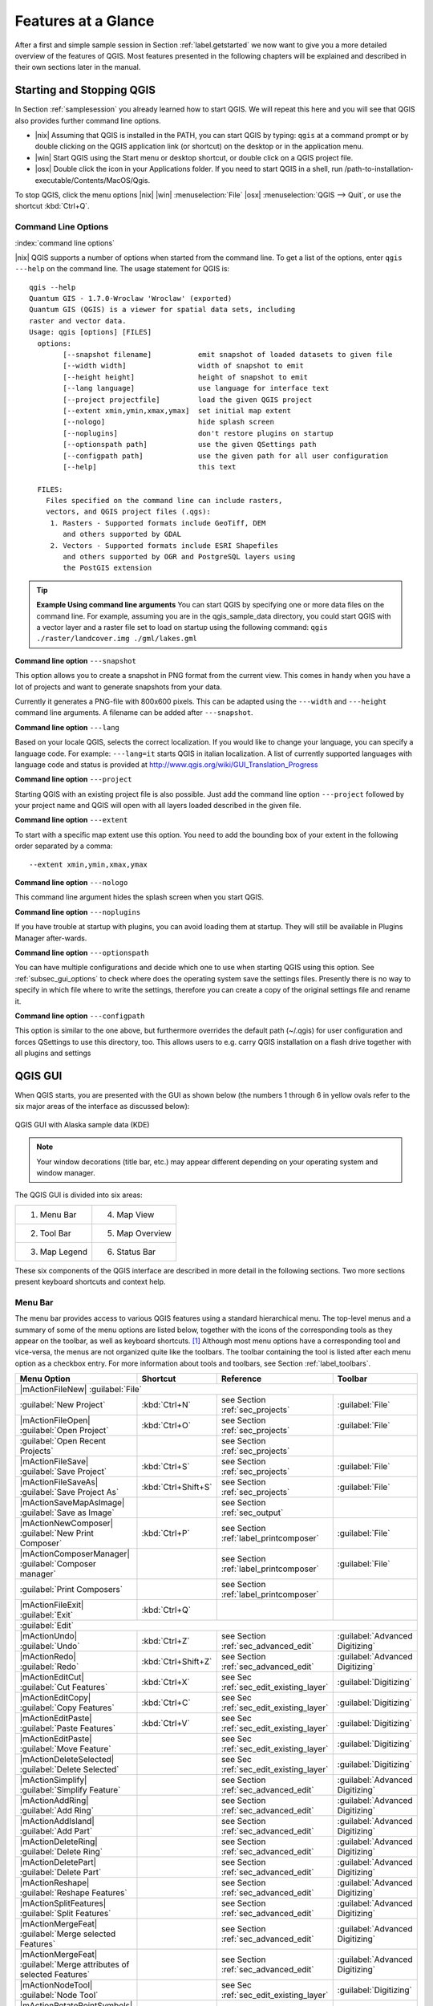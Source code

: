 .. `feature_glance`:

********************
Features at a Glance
********************


.. when the revision of a section has been finalized,
.. comment out the following line:
.. \updatedisclaimer

After a first and simple sample session in Section :ref:`label.getstarted` we now
want to give you a more detailed overview of the features of QGIS.  Most 
features presented in the following chapters will be explained and described in
their own sections later in the manual.

.. _`label_startingqgis`:

Starting and Stopping QGIS
===========================

In Section :ref:`samplesession` you already learned how to start QGIS. We will
repeat this here and you will see that QGIS also provides further command line 
options.

* |nix| Assuming that QGIS is installed in the PATH, you can start QGIS
  by typing: ``qgis``  at a command prompt or by double clicking on the QGIS
  application link (or shortcut) on the desktop or in the application menu.
* |win| Start QGIS using the Start menu or desktop shortcut,
  or double click on a QGIS project file.
* |osx| Double click the icon in your Applications folder. If you need to 
  start QGIS in a shell, run 
  /path-to-installation-executable/Contents/MacOS/Qgis.


To stop QGIS, click the menu options |nix| |win| :menuselection:`File` |osx| 
:menuselection:`QGIS --> Quit`, or use the shortcut :kbd:`Ctrl+Q`.

.. _`label_commandline`:

Command Line Options
--------------------

:index:`command line options`

|nix| QGIS supports a number of options when started from the command line. To
get a list of the options, enter ``qgis ---help`` on the command line.
The usage statement for QGIS is:

::

	qgis --help
	Quantum GIS - 1.7.0-Wroclaw 'Wroclaw' (exported)
	Quantum GIS (QGIS) is a viewer for spatial data sets, including
	raster and vector data.
	Usage: qgis [options] [FILES]
	  options:
	        [--snapshot filename]           emit snapshot of loaded datasets to given file
	        [--width width]                 width of snapshot to emit
	        [--height height]               height of snapshot to emit
	        [--lang language]               use language for interface text
	        [--project projectfile]         load the given QGIS project
	        [--extent xmin,ymin,xmax,ymax]  set initial map extent
	        [--nologo]                      hide splash screen
	        [--noplugins]                   don't restore plugins on startup
	        [--optionspath path]            use the given QSettings path
	        [--configpath path]             use the given path for all user configuration
	        [--help]                        this text

	  FILES:
	    Files specified on the command line can include rasters,
	    vectors, and QGIS project files (.qgs):
	     1. Rasters - Supported formats include GeoTiff, DEM
	        and others supported by GDAL
	     2. Vectors - Supported formats include ESRI Shapefiles
	        and others supported by OGR and PostgreSQL layers using
	        the PostGIS extension

.. tip::
	**Example Using command line arguments**
	You can start QGIS by specifying one or more data files
	on the command line. For example, assuming you are in the
	qgis_sample_data directory, you could start QGIS with a vector layer
	and a raster file set to load on startup using the following command:
	``qgis ./raster/landcover.img ./gml/lakes.gml``

**Command line option** ``---snapshot``


This option allows you to create a snapshot in PNG format from the current view.
This comes in handy when you have a lot of projects and want to
generate snapshots from your data.

Currently it generates a PNG-file with 800x600 pixels. This can be adapted
using the ``---width`` and ``---height`` command line
arguments. A filename can be added after ``---snapshot``.

**Command line option** ``---lang``


Based on your locale QGIS, selects the correct localization. If you would like
to change your language, you can specify a language code. For example:
``---lang=it``
starts QGIS in italian localization. A list of currently supported
languages with language code and status is provided at
http://www.qgis.org/wiki/GUI_Translation_Progress

**Command line option** ``---project``


Starting QGIS with an existing project file is also possible. Just
add the command line option ``---project`` followed by your project
name and QGIS will open with all layers loaded described in the given file.

**Command line option** ``---extent``


To start with a specific map extent use this option. You need to add the 
bounding box of your extent in the following order separated by a comma::
	
	--extent xmin,ymin,xmax,ymax

**Command line option** ``---nologo``


This command line argument hides the splash screen when you start QGIS.

**Command line option** ``---noplugins``


If you have trouble at startup with plugins, you can avoid loading them at startup. 
They will still be available in Plugins Manager after-wards.

**Command line option** ``---optionspath``

You can have multiple configurations and decide which one to use when starting 
QGIS using this option. See :ref:`subsec_gui_options` to check where does the 
operating system save the settings files. Presently there is no way to specify 
in which file where to write the settings, therefore you can create a copy of 
the original settings file and rename it.

**Command line option** ``---configpath``


This option is similar to the one above, but furthermore overrides the default 
path (~/.qgis) for user configuration and forces QSettings to use this directory, 
too. This allows users to e.g. carry QGIS installation on a flash drive together 
with all plugins and settings
 
.. `label_qgismainwindow`:

QGIS GUI
========

.. :index:`main window`

When QGIS starts, you are presented with the GUI as shown below
(the numbers 1 through 6 in yellow ovals refer to the six major areas of the
interface as discussed below):

.. `fig_startup`:

.. figure:: img/en/startup.png
   :align: center
   :width: 30em

   QGIS GUI with Alaska sample data (KDE)

.. note:: 
   Your window decorations (title bar, etc.) may appear
   different depending on your operating system and window manager.

The QGIS GUI is divided into six areas:

+--------------+-----------------+
|1. Menu Bar   | 4. Map View     |
+--------------+-----------------+
|2. Tool Bar   | 5. Map Overview |
+--------------+-----------------+
|3. Map Legend | 6. Status Bar   |
+--------------+-----------------+

These six components of the QGIS interface are described in more detail in
the following sections. Two more sections present keyboard shortcuts and
context help.

.. _label_menubar:

Menu Bar
---------

.. index::`menus`

The menu bar provides access to various QGIS features using a standard
hierarchical menu. The top-level menus and a summary of some of the
menu options are listed below, together with the icons of the corresponding
tools as they appear on the toolbar, as well as keyboard
shortcuts. [1]_
Although most menu options have a corresponding tool and vice-versa,
the menus are not organized quite like the toolbars.
The toolbar containing the tool is listed after each menu option as a checkbox
entry. For more information about tools and toolbars, see Section
:ref:`label_toolbars`.


+-----------------------------------------------------------------------+---------------------+----------------------------------------+---------------------------------+
| Menu Option                                                           | Shortcut            | Reference                              | Toolbar                         |
+=======================================================================+=====================+========================================+=================================+
| |mActionFileNew| :guilabel:`File`                                                                                                                                      | 
+-----------------------------------------------------------------------+---------------------+----------------------------------------+---------------------------------+
| :guilabel:`New Project`                                               | :kbd:`Ctrl+N`       | see Section :ref:`sec_projects`        | :guilabel:`File`                |
+-----------------------------------------------------------------------+---------------------+----------------------------------------+---------------------------------+
| |mActionFileOpen| :guilabel:`Open Project`                            | :kbd:`Ctrl+O`       | see Section :ref:`sec_projects`        | :guilabel:`File`                |
+-----------------------------------------------------------------------+---------------------+----------------------------------------+---------------------------------+
| :guilabel:`Open Recent Projects`                                      |                     | see Section :ref:`sec_projects`        |                                 |
+-----------------------------------------------------------------------+---------------------+----------------------------------------+---------------------------------+
| |mActionFileSave| :guilabel:`Save Project`                            | :kbd:`Ctrl+S`       | see Section :ref:`sec_projects`        | :guilabel:`File`                |
+-----------------------------------------------------------------------+---------------------+----------------------------------------+---------------------------------+
| |mActionFileSaveAs| :guilabel:`Save Project As`                       | :kbd:`Ctrl+Shift+S` | see Section :ref:`sec_projects`        | :guilabel:`File`                |
+-----------------------------------------------------------------------+---------------------+----------------------------------------+---------------------------------+
| |mActionSaveMapAsImage| :guilabel:`Save as Image`                     |                     | see Section :ref:`sec_output`          |                                 |
+-----------------------------------------------------------------------+---------------------+----------------------------------------+---------------------------------+
| |mActionNewComposer| :guilabel:`New Print Composer`                   | :kbd:`Ctrl+P`       | see Section :ref:`label_printcomposer` | :guilabel:`File`                |
+-----------------------------------------------------------------------+---------------------+----------------------------------------+---------------------------------+
| |mActionComposerManager| :guilabel:`Composer manager`                 |                     | see Section :ref:`label_printcomposer` | :guilabel:`File`                |
+-----------------------------------------------------------------------+---------------------+----------------------------------------+---------------------------------+
| :guilabel:`Print Composers`                                           |                     | see Section :ref:`label_printcomposer` |                                 |
+-----------------------------------------------------------------------+---------------------+----------------------------------------+---------------------------------+
| |mActionFileExit| :guilabel:`Exit`                                    | :kbd:`Ctrl+Q`       |                                        |                                 |
+-----------------------------------------------------------------------+---------------------+----------------------------------------+---------------------------------+
| :guilabel:`Edit`                                                                                                                                                       |
+-----------------------------------------------------------------------+---------------------+----------------------------------------+---------------------------------+
| |mActionUndo| :guilabel:`Undo`                                        | :kbd:`Ctrl+Z`       | see Section :ref:`sec_advanced_edit`   | :guilabel:`Advanced Digitizing` |
+-----------------------------------------------------------------------+---------------------+----------------------------------------+---------------------------------+
| |mActionRedo| :guilabel:`Redo`                                        | :kbd:`Ctrl+Shift+Z` | see Section :ref:`sec_advanced_edit`   | :guilabel:`Advanced Digitizing` |
+-----------------------------------------------------------------------+---------------------+----------------------------------------+---------------------------------+
| |mActionEditCut| :guilabel:`Cut Features`                             | :kbd:`Ctrl+X`       | see Sec :ref:`sec_edit_existing_layer` | :guilabel:`Digitizing`          |
+-----------------------------------------------------------------------+---------------------+----------------------------------------+---------------------------------+
| |mActionEditCopy| :guilabel:`Copy Features`                           | :kbd:`Ctrl+C`       | see Sec :ref:`sec_edit_existing_layer` | :guilabel:`Digitizing`          |
+-----------------------------------------------------------------------+---------------------+----------------------------------------+---------------------------------+
| |mActionEditPaste| :guilabel:`Paste Features`                         | :kbd:`Ctrl+V`       | see Sec :ref:`sec_edit_existing_layer` | :guilabel:`Digitizing`          |
+-----------------------------------------------------------------------+---------------------+----------------------------------------+---------------------------------+
| |mActionEditPaste| :guilabel:`Move Feature`                           |                     | see Sec :ref:`sec_edit_existing_layer` | :guilabel:`Digitizing`          |
+-----------------------------------------------------------------------+---------------------+----------------------------------------+---------------------------------+
| |mActionDeleteSelected| :guilabel:`Delete Selected`                   |                     | see Sec :ref:`sec_edit_existing_layer` | :guilabel:`Digitizing`          |
+-----------------------------------------------------------------------+---------------------+----------------------------------------+---------------------------------+
| |mActionSimplify| :guilabel:`Simplify Feature`                        |                     | see Section :ref:`sec_advanced_edit`   | :guilabel:`Advanced Digitizing` |
+-----------------------------------------------------------------------+---------------------+----------------------------------------+---------------------------------+
| |mActionAddRing| :guilabel:`Add Ring`                                 |                     | see Section :ref:`sec_advanced_edit`   | :guilabel:`Advanced Digitizing` |
+-----------------------------------------------------------------------+---------------------+----------------------------------------+---------------------------------+
| |mActionAddIsland| :guilabel:`Add Part`                               |                     | see Section :ref:`sec_advanced_edit`   | :guilabel:`Advanced Digitizing` |
+-----------------------------------------------------------------------+---------------------+----------------------------------------+---------------------------------+
| |mActionDeleteRing| :guilabel:`Delete Ring`                           |                     | see Section :ref:`sec_advanced_edit`   | :guilabel:`Advanced Digitizing` |
+-----------------------------------------------------------------------+---------------------+----------------------------------------+---------------------------------+
| |mActionDeletePart| :guilabel:`Delete Part`                           |                     | see Section :ref:`sec_advanced_edit`   | :guilabel:`Advanced Digitizing` |
+-----------------------------------------------------------------------+---------------------+----------------------------------------+---------------------------------+
| |mActionReshape| :guilabel:`Reshape Features`                         |                     | see Section :ref:`sec_advanced_edit`   | :guilabel:`Advanced Digitizing` |
+-----------------------------------------------------------------------+---------------------+----------------------------------------+---------------------------------+
| |mActionSplitFeatures| :guilabel:`Split Features`                     |                     | see Section :ref:`sec_advanced_edit`   | :guilabel:`Advanced Digitizing` |
+-----------------------------------------------------------------------+---------------------+----------------------------------------+---------------------------------+
| |mActionMergeFeat| :guilabel:`Merge selected Features`                |                     | see Section :ref:`sec_advanced_edit`   | :guilabel:`Advanced Digitizing` |
+-----------------------------------------------------------------------+---------------------+----------------------------------------+---------------------------------+
| |mActionMergeFeat| :guilabel:`Merge attributes of selected Features`  |                     | see Section :ref:`sec_advanced_edit`   | :guilabel:`Advanced Digitizing` |
+-----------------------------------------------------------------------+---------------------+----------------------------------------+---------------------------------+
| |mActionNodeTool| :guilabel:`Node Tool`                               |                     | see Sec :ref:`sec_edit_existing_layer` | :guilabel:`Digitizing`          |
+-----------------------------------------------------------------------+---------------------+----------------------------------------+---------------------------------+
| |mActionRotatePointSymbols| :guilabel:`Rotate Point Symbols`          |                     | see Section :ref:`sec_advanced_edit`   | :guilabel:`Advanced Digitizing` |
+-----------------------------------------------------------------------+---------------------+----------------------------------------+---------------------------------+

After activating |mActionToggleEditing| :menuselection:`Toggle editing` mode 
for a layer, you will find a capture feature icon in the :menuselection:`Edit`
menu depending on the layer type (point, line or polygon).

+-----------------------------------------------------------------------+---------------------+----------------------------------------+---------------------------------+
| Menu Option                                                           | Shortcut            | Reference                              | Toolbar                         |
+=======================================================================+=====================+========================================+=================================+
| |mActionCapturePoint| :guilabel:`Capture Point`                       |                     | see Sec :ref:`sec_edit_existing_layer` | :guilabel:`Digitizing`          |
+-----------------------------------------------------------------------+---------------------+----------------------------------------+---------------------------------+
| |mActionCaptureLine| :guilabel:`Capture Line`                         |                     | see Sec :ref:`sec_edit_existing_layer` | :guilabel:`Digitizing`          |
+-----------------------------------------------------------------------+---------------------+----------------------------------------+---------------------------------+
| |mActionCapturePolygon| :guilabel:`Capture Polygon`                   |                     | see Sec :ref:`sec_edit_existing_layer` | :guilabel:`Digitizing`          |
+-----------------------------------------------------------------------+---------------------+----------------------------------------+---------------------------------+


+-----------------------------------------------------------------------+---------------------+----------------------------------------+---------------------------------+
| Menu Option                                                           | Shortcut            | Reference                              | Toolbar                         |
+=======================================================================+=====================+========================================+=================================+
| :guilabel:`View`                                                                                                                                                       |
+-----------------------------------------------------------------------+---------------------+----------------------------------------+---------------------------------+
| |mActionPan| :guilabel:`Pan Map`                                      |                     |                                        | :guilabel:`Map Navigation`      |
+-----------------------------------------------------------------------+---------------------+----------------------------------------+---------------------------------+
| |mActionZoomIn| :guilabel:`Zoom In`                                   | :kbd:`Ctrl++`       |                                        | :guilabel:`Map Navigation`      |
+-----------------------------------------------------------------------+---------------------+----------------------------------------+---------------------------------+
| |mActionZoomOut| :guilabel:`Zoom Out`                                 | :kbd:`Ctrl+-`       |                                        | :guilabel:`Map Navigation`      |
+-----------------------------------------------------------------------+---------------------+----------------------------------------+---------------------------------+
| :guilabel:`Select`                                                    |                     | see Section :ref:`sec_selection`       | :guilabel:`Attributes`          |
+-----------------------------------------------------------------------+---------------------+----------------------------------------+---------------------------------+
| |mActionIdentify| :guilabel:`Identify Features`                       | :kbd:`Ctrl+Shift+I` |                                        | :guilabel:`Attributes`          |
+-----------------------------------------------------------------------+---------------------+----------------------------------------+---------------------------------+
| :guilabel:`Measure`                                                   |                     | see Section :ref:`sec_measure`         | :guilabel:`Attributes`          |
+-----------------------------------------------------------------------+---------------------+----------------------------------------+---------------------------------+
| |mActionZoomFullExtent| :guilabel:`Zoom Full`                         | :kbd:`Ctrl+Shift+F` |                                        | :guilabel:`Map Navigation`      |
+-----------------------------------------------------------------------+---------------------+----------------------------------------+---------------------------------+
| |mActionZoomToLayer| :guilabel:`Zoom To Layer`                        |                     |                                        | :guilabel:`Map Navigation`      |
+-----------------------------------------------------------------------+---------------------+----------------------------------------+---------------------------------+
| |mActionZoomToSelected| :guilabel:`Zoom To Selection`                 | :kbd:`Ctrl+J`       |                                        | :guilabel:`Map Navigation`      |
+-----------------------------------------------------------------------+---------------------+----------------------------------------+---------------------------------+
| |mActionZoomLast| :guilabel:`Zoom Last`                               |                     |                                        | :guilabel:`Map Navigation`      |
+-----------------------------------------------------------------------+---------------------+----------------------------------------+---------------------------------+
| |mActionZoomNext| :guilabel:`Zoom Next`                               |                     |                                        | :guilabel:`Map Navigation`      |
+-----------------------------------------------------------------------+---------------------+----------------------------------------+---------------------------------+
| :guilabel:`Zoom Actual Size`                                          |                     |                                        |                                 |
+-----------------------------------------------------------------------+---------------------+----------------------------------------+---------------------------------+
| |mActionMapTips| :guilabel:`Map Tips`                                 |                     |                                        | :guilabel:`Attributes`          |
+-----------------------------------------------------------------------+---------------------+----------------------------------------+---------------------------------+
| |mActionNewBookmark| :guilabel:`New Bookmark`                         | :kbd:`Ctrl+B`       | see Section :ref:`sec_bookmarks`       | :guilabel:`Attributes`          |
+-----------------------------------------------------------------------+---------------------+----------------------------------------+---------------------------------+
| |mActionShowBookmarks| :guilabel:`Show Bookmarks`                     | :kbd:`Ctrl+Shift+B` | see Section :ref:`sec_bookmarks`       | :guilabel:`Attributes`          |
+-----------------------------------------------------------------------+---------------------+----------------------------------------+---------------------------------+
| |mActionDraw| :guilabel:`Refresh`                                     | :kbd:`Ctrl+R`       |                                        | :guilabel:`Map Navigation`      |
+-----------------------------------------------------------------------+---------------------+----------------------------------------+---------------------------------+
| :guilabel:`Tile scale slider`                                         |                     | see Section :ref:`sec_tilesets`        | :guilabel:`Tile scale`          |
+-----------------------------------------------------------------------+---------------------+----------------------------------------+---------------------------------+
| :guilabel:`Live GPS tracking`                                         |                     | see Section :ref:`sec_gpstracking`     | :guilabel:`GPS Information`     |
+-----------------------------------------------------------------------+---------------------+----------------------------------------+---------------------------------+


+----------------------------------------------------------------------+----------------------+----------------------------------------+---------------------------------+
| Menu Option                                                          | Shortcut             | Reference                              | Toolbar                         |
+======================================================================+======================+========================================+=================================+
|  :guilabel:`Layer`                                                                                                                                                     |
+----------------------------------------------------------------------+----------------------+----------------------------------------+---------------------------------+
| :guilabel:`New`                                                      |                      | see Section :ref:`sec_create shape`    | :guilabel:`Manage Layers`       |
+----------------------------------------------------------------------+----------------------+----------------------------------------+---------------------------------+
| |mActionAddNonDbLayer| :guilabel:`Add Vector Layer`                  | :kbd:`Ctrl+Shift+V`  | see Section :ref:`label_workingvector` | :guilabel:`Manage Layers`       |
+----------------------------------------------------------------------+----------------------+----------------------------------------+---------------------------------+
| |mActionAddRasterLayer| :guilabel:`Add Raster Layer`                 | :kbd:`Ctrl+Shift+R`  | see Section :ref:`label_raster`        | :guilabel:`Manage Layers`       |
+----------------------------------------------------------------------+----------------------+----------------------------------------+---------------------------------+
| |mActionAddLayer| :guilabel:`Add PostGIS Layer`                      | :kbd:`Ctrl+Shift+D`  | see Section :ref:`label_postgis`       | :guilabel:`Manage Layers`       |
+----------------------------------------------------------------------+----------------------+----------------------------------------+---------------------------------+
| |mActionAddSpatiaLiteLayer| :guilabel:`Add SpatiaLite Layer`         | :kbd:`Ctrl+Shift+L`  | see Section :ref:`label_spatialite`    | :guilabel:`Manage Layers`       |
+----------------------------------------------------------------------+----------------------+----------------------------------------+---------------------------------+
| |mActionAddWmsLayer| :guilabel:`Add WMS Layer`                       | :kbd:`Ctrl+Shift+W`  | see Section :ref:`sec_ogc-wms`         | :guilabel:`Manage Layers`       |
+----------------------------------------------------------------------+----------------------+----------------------------------------+---------------------------------+
| |mActionOpenTable| :guilabel:`Open Attribute Table`                  |                      |                                        | :guilabel:`Attributes`          |
+----------------------------------------------------------------------+----------------------+----------------------------------------+---------------------------------+
| |mActionFileSave| :guilabel:`Save edits`                             |                      |                                        | :guilabel:`Digitizing`          |
+----------------------------------------------------------------------+----------------------+----------------------------------------+---------------------------------+
| |mActionToggleEditing| :guilabel:`Toggle editing`                    |                      |                                        | :guilabel:`Digitizing`          |
+----------------------------------------------------------------------+----------------------+----------------------------------------+---------------------------------+
| :guilabel:`Save as...`                                                                                                                                                 |
+----------------------------------------------------------------------+----------------------+----------------------------------------+---------------------------------+
| :guilabel:`Save selection as vector file...`                         |                      | See :ref:`sec_attribute table`         |                                 |
+----------------------------------------------------------------------+----------------------+----------------------------------------+---------------------------------+
| |mActionRemoveLayer| :guilabel:`Remove Layer`                        | :kbd:`Ctrl+D`        |                                        |                                 |
+----------------------------------------------------------------------+----------------------+----------------------------------------+---------------------------------+
| :guilabel:`Set CRS of Layer(s)`                                      | :kbd:`Ctrl+Shift+C`  |                                        |                                 |
+----------------------------------------------------------------------+----------------------+----------------------------------------+---------------------------------+
| :guilabel:`Set project CRS from Layer`                               |                                                                                                 |
+----------------------------------------------------------------------+----------------------+----------------------------------------+---------------------------------+
| :guilabel:`Properties`                                               |                                                                                                 |
+----------------------------------------------------------------------+----------------------+----------------------------------------+---------------------------------+
| :guilabel:`Query...`                                                                                                                                                   |
+----------------------------------------------------------------------+----------------------+----------------------------------------+---------------------------------+
| |labeling| :guilabel:`Labeling`                                      |                      |                                        |                                 |
+----------------------------------------------------------------------+----------------------+----------------------------------------+---------------------------------+
| |mActionInOverview| :guilabel:`Add to Overview`                      | :kbd:`Ctrl+Shift+O`  |                                        | :guilabel:`Manage Layers`       |
+----------------------------------------------------------------------+----------------------+----------------------------------------+---------------------------------+
| |mActionAddAllToOverview| :guilabel:`Add All To Overview`            |                      |                                        |                                 |
+----------------------------------------------------------------------+----------------------+----------------------------------------+---------------------------------+
| |mActionRemoveAllFromOverview| :guilabel:`Remove All From Overview`  |                      |                                        |                                 |
+----------------------------------------------------------------------+----------------------+----------------------------------------+---------------------------------+
| |mActionShowAllLayers| :guilabel:`Show All Layers`                   | :kbd:`Ctrl+Shift+U`  |                                        | :guilabel:`Manage Layers`       |
+----------------------------------------------------------------------+----------------------+----------------------------------------+---------------------------------+
| |mActionHideAllLayers| :guilabel:`Hide All Layers`                   | :kbd:`Ctrl+Shift+H`  |                                        | :guilabel:`Manage Layers`       |
+----------------------------------------------------------------------+----------------------+----------------------------------------+---------------------------------+


+----------------------------------------------------------------------+----------------------+------------------------------------------+---------------------------------+
| Menu Option                                                          | Shortcut             | Reference                                | Toolbar                         |
+======================================================================+======================+==========================================+=================================+
| :guilabel:`Settings`                                                                                                                                                     |
+----------------------------------------------------------------------+----------------------+------------------------------------------+---------------------------------+
| :guilabel:`Panels`                                                   |                      |                                          |                                 |
+----------------------------------------------------------------------+----------------------+------------------------------------------+---------------------------------+
| :guilabel:`Toolbars`                                                 |                      |                                          |                                 |
+----------------------------------------------------------------------+----------------------+------------------------------------------+---------------------------------+
| :guilabel:`Toggle Full Screen Mode`                                  | :kbd:`Ctrl-F`        |                                          |                                 |
+----------------------------------------------------------------------+----------------------+------------------------------------------+---------------------------------+
| |mActionProjectProperties| :guilabel:`Project Properties`            | :kbd:`Ctrl+Shift+P`  | see Section :ref:`sec_projects`          |                                 |
+----------------------------------------------------------------------+----------------------+------------------------------------------+---------------------------------+
| |mActionCustomProjection| :guilabel:`Custom CRS`                     |                      | see Section :ref:`sec_customprojections` | :guilabel:`Style Manager`       |
+----------------------------------------------------------------------+----------------------+------------------------------------------+---------------------------------+
| |mActionOptions| :guilabel:`Configure shortcuts`                     |                      |                                          |                                 |
+----------------------------------------------------------------------+----------------------+------------------------------------------+---------------------------------+
| |mActionOptions| :guilabel:`Options`                                 |                      | see Section :ref:`subsec_gui_options`    |                                 |
+----------------------------------------------------------------------+----------------------+------------------------------------------+---------------------------------+
| :guilabel:`Snapping Options`                                         |                      |                                          |                                 |
+----------------------------------------------------------------------+----------------------+------------------------------------------+---------------------------------+

+----------------------------------------------------------------------+----------------------+------------------------------------------+---------------------------------+
| Menu Option                                                          | Shortcut             | Reference                                | Toolbar                         |
+======================================================================+======================+==========================================+=================================+
| :guilabel:`Plugins` - (Further menu items are added by plugins as they are loaded.)                                                                                      |
+----------------------------------------------------------------------+----------------------+------------------------------------------+---------------------------------+
| |mActionShowPluginManager| :guilabel:`Manage Plugins`                |                      | see Section :ref:`sec_managing_plugins`  | :guilabel:`Plugins`             |
+----------------------------------------------------------------------+----------------------+------------------------------------------+---------------------------------+
| :guilabel:`Python Console`                                           |                      |                                          |                                 |
+----------------------------------------------------------------------+----------------------+------------------------------------------+---------------------------------+

+----------------------------------------------------------------------+----------------------+------------------------------------------+---------------------------------+
| Menu Option                                                          | Shortcut             | Reference                                | Toolbar                         |
+======================================================================+======================+==========================================+=================================+
| :guilabel:`Raster`                                                                                                                                                       |
+----------------------------------------------------------------------+----------------------+------------------------------------------+---------------------------------+
| :guilabel:`Raster calculator`                                        |                      | see Section :ref:`sec_raster_calc`       |                                 |
+----------------------------------------------------------------------+----------------------+------------------------------------------+---------------------------------+
 
+----------------------------------------------------------------------+----------------------+------------------------------------------+---------------------------------+
| Menu Option                                                          | Shortcut             | Reference                                | Toolbar                         |
+======================================================================+======================+==========================================+=================================+
| Help                                                                                                                                                                     |
+----------------------------------------------------------------------+----------------------+------------------------------------------+---------------------------------+
| |mActionHelpContents| :guilabel:`Help Contents`                      | :kbd:`F1`            |                                          | :guilabel:`Help`                |
+----------------------------------------------------------------------+----------------------+------------------------------------------+---------------------------------+
| :guilabel:`API Documentation`                                        |                      |                                          |                                 |
+----------------------------------------------------------------------+----------------------+------------------------------------------+---------------------------------+
| |mActionQgisHomePage| :guilabel:`QGIS Home Page`                     | :kbd:`Ctrl+H`        |                                          |                                 |
+----------------------------------------------------------------------+----------------------+------------------------------------------+---------------------------------+
| |mActionCheckQgisVersion| :guilabel:`Check QGIS Version`             |                      |                                          |                                 |
+----------------------------------------------------------------------+----------------------+------------------------------------------+---------------------------------+
| |mActionHelpAbout| :guilabel:`About`                                 |		      |						 |                                 |
+----------------------------------------------------------------------+----------------------+------------------------------------------+---------------------------------+
| |mActionHelpSponsors| :guilabel:`QGIS Sponsors`                      |                      |                                          |                                 |
+----------------------------------------------------------------------+----------------------+------------------------------------------+---------------------------------+



.. note::
   |nix| The Menu Bar items listed above are the default ones in KDE 
   window manager. In GNOME, Settings menu is missing and its items are to be 
   found there:

+-----------------------------------------------------------------------+------------------------+
| |mActionProjectProperties| :guilabel:`Project Properties`             | :guilabel:`File menu`  |
+-----------------------------------------------------------------------+------------------------+
| |mActionOptions| :guilabel:`Options`                                  | :guilabel:`Edit`       |
+-----------------------------------------------------------------------+------------------------+
| |mActionOptions| :guilabel:`Configure Shortcuts`                      | :guilabel:`Edit`       |
+-----------------------------------------------------------------------+------------------------+
| :guilabel:`Style Manager`                                             | :guilabel:`Edit`       |
+-----------------------------------------------------------------------+------------------------+
| |mActionCustomProjection| :guilabel:`Custom CRS`                      | :guilabel:`Edit`       |
+-----------------------------------------------------------------------+------------------------+
| :menuselection:`Panels -->`                                           | :guilabel:`View`       |
+-----------------------------------------------------------------------+------------------------+
| :menuselection:`Toolbars -->`                                         | :guilabel:`View`       |
+-----------------------------------------------------------------------+------------------------+
| :guilabel:`Toggle Full Screen Mode`                                   | :guilabel:`View`       |
+-----------------------------------------------------------------------+------------------------+
| :guilabel:`Tile scale slider`                                         | :guilabel:`View`       |
+-----------------------------------------------------------------------+------------------------+
| :guilabel:`Live GPS tracking`	                                        | :guilabel:`View`       |
+-----------------------------------------------------------------------+------------------------+


.. See Appendix :ref:`app_menu` for complete descriptions of the menu items.

.. _`label_toolbars`:

Toolbars
--------

.. index::`toolbars`

The toolbars provide access to most of the same functions as the menus,
plus additional tools for interacting with the map. Each toolbar item has
popup help available. Hold your mouse over the item and a short description of
the tool's purpose will be displayed.

Every menubar can be moved around according to your needs. Additionally every
menubar can be switched off using your right mouse button context menu holding
the mouse over the toolbars.

.. index::`layout!toolbars`

.. tip::
   **Restoring toolbars** 

   If you have accidentally hidden all your toolbars, you can get them
   back by choosing menu option :menuselection:`Settings --> Toolbars -->`.

.. _`label_legend`:

Map Legend
-----------

.. index::`legend`

The map legend area lists all the layers in the project.
The checkbox in each legend entry can be used to show or hide the layer 
 .. index::`layer!visibility`
A layer can be selected and dragged up or down in the legend to change the
z-ordering. Z-ordering means that layers listed nearer the top of the legend are
drawn over layers listed lower down in the legend.

Layers in the legend window can be organised into groups. To do so, right click
in the legend window and choose :menuselection:`Add group -->`. Type in a name for the
group and press :kbd:`Enter`. Now click on an existing layer and drag it
onto the group. Also, if new layers are added to the project while a group is
selected, they will automatically be placed in the group.

To bring a layer out of a group you can drag it out, or right click on it and 
choose :menuselection:`Make to toplevel item -->`. Groups can be nested inside other groups.

The checkbox for a group will show or hide all the layers in the group
with one click.

The content of the right mouse button context menu depends on whether the selected 
legend item is a raster or a vector layer. For GRASS vector layers 
:menuselection:`toggle editing -->` is not available. See section 
:ref:`grass_digitising` for information on editing GRASS vector layers.

* **Right mouse button menu for raster layers**

  * :menuselection:`Zoom to layer extent -->`
  * :menuselection:`Zoom to best scale (100 %) -->`
  * :menuselection:`Show in overview -->`
  * :menuselection:`Remove -->`
  * :menuselection:`Properties -->`
  * :menuselection:`Rename -->`
  * :menuselection:`Add Group -->`
  * :menuselection:`Expand all -->`
  * :menuselection:`Collapse all -->`

.. *  :menuselection:`Show file groups`

* **Right mouse button menu for vector layers**

  * :menuselection:`Zoom to layer extent -->`
  * :menuselection:`Show in overview -->`
  * :menuselection:`Remove -->`
  * :menuselection:`Open attribute table -->`
  * :menuselection:`Toggle editing (not available for GRASS layers) -->`
  * :menuselection:`Save as -->`
  * :menuselection:`Save selection as -->`
  * :menuselection:`Query -->`
  * :menuselection:`Properties -->`
  * :menuselection:`Rename -->`
  * :menuselection:`Add Group -->`
  * :menuselection:`Expand all -->`
  * :menuselection:`Collapse all -->`

.. * :menuselection:`Make to toplevel item`
.. * :menuselection:`Show file groups`

* **Right mouse button menu for layer groups**

  * :menuselection:`Zoom to group -->`
  * :menuselection:`Remove -->`
  * :menuselection:`Set group CRS -->`
  * :menuselection:`Rename -->`
  * :menuselection:`Add Group -->`
  * :menuselection:`Expand all -->`
  * :menuselection:`Collapse all -->`

.. *  :menuselection:`Show file groups`


It is possible to select more than one Layer or Group at the same time 
by holding down the :kbd:`Ctrl`-Key while selecting the Layers with the 
left mouse button. You can then move all selected Layers to a new Group at 
the same time.

You are also able to delete more than one Layer or Group at once by selecting 
several Layers with the :kbd:`Ctrl` - Key and pressing :kbd:`Ctrl D` afterwards.
This way all selected Layers or Groups will be removed from the Layerlist.


.. _`label_mapview`:

Map View
--------

.. index::`map view`

This is the 'business end' of QGIS - maps are displayed in this area! The
map displayed in this window will depend on the vector and raster layers you
have chosen to load (see sections that follow for more information on how to
load layers). The map view can be panned (shifting the focus of the map display
to another region) and zoomed in and out. Various other operations can be
performed on the map as described in the toolbar description above.  The map
view and the legend are tightly bound to each other - the maps in view reflect
changes you make in the legend area.

.. tip::
   **Zooming the Map with the Mouse Wheel**

   .. index::`zoom mouse wheel`
   You can use the mouse wheel to zoom in and out on the map. Place
   the mouse cursor inside the map area and roll the wheel forward (away from 
   you) to zoom in and backwards (towards you) to zoom out. The mouse cursor 
   position is the center where the zoom occurs. You can customize the behavior 
   of the mouse wheel zoom using the :menuselection:`Map tools` tab under 
   the :menuselection:`Settings --> Options` menu.

.. tip::
   **Panning the Map with the Arrow Keys and Space Bar**
   
   .. index::`pan!arrow keys`
   You can use the arrow keys to pan in the map. Place the mouse cursor
   inside the map area and click on the right arrow key to pan East, left arrow
   key to pan West, up arrow key to pan North and down arrow key to pan South.
   You can also pan the map using the space bar: just move the mouse while
   holding down space bar.

.. _`label_mapoverview`:

Map Overview 
------------

.. index::`Map overview`

The map overview panel provides a full extent view of layers added to it. It
can be selected under the menu :menuselection:`Settings --> Panels`.
Within the view is a rectangle showing the current map extent. This allows
you to quickly determine which area of the map you are currently viewing. Note
that labels are not rendered to the map overview even if the layers in the
map overview have been set up for labeling.

You can add a single layer to the overview by right-clicking on it in the
legend and select |checkbox| Show in overview. You can also add layers to,
or remove all layers from the overview using the Overview tools on the toolbar.

If you click and drag the red rectangle in the overview that shows your
current extent, the main map view will update accordingly.

.. _`label_statusbar`:

Status Bar
----------

The status bar shows you your current position in map coordinates (e.g.
meters or decimal degrees) as the mouse pointer is moved across the map view.
To the left of the coordinate display in the status bar is a small button that
will toggle between showing coordinate position or the view extents of the
map view as you pan and zoom in and out.

A progress bar in the status bar shows progress of rendering
as each layer is drawn to the map view. In some cases, such as the gathering
of statistics in raster layers, the progress bar will be used to show the
status of lengthy operations.

If a new plugin or a plugin update is available, you will see a message in the
status bar. On the right side of the status bar is a small
checkbox which can be used to temporarily prevent layers being rendered to the
map view (see Section :ref:`redraw_events` below). The icon |mIconStopRendering| 
immediately stops the current map rendering process. 

At the far right of the status bar you find the EPSG code of the current 
project CRS and a projector icon. Clicking on this opens the projection properties 
for the current project.

.. tip::
   **Calculating the correct Scale of your Map Canvas**

   .. index::`Scale calculate`
   When you start QGIS, degrees is the default unit, and it tells QGIS
   that any coordinate in your layer is in degrees. To get correct scale values,
   you can either change this to meter manually in the :guilabel:`General` tab under
   :menuselection:`Settings -->` :menuselection:`Project Properties -->` or you can 
   select a project Coordinate Reference System (CRS) clicking on the
   |mIconProjectionDisabled| :guilabel:`CRS status` icon in the lower right-hand corner of 
   the statusbar. In the last case, the units are set to what the project 
   projection specifies, e.g. '+units=m'.

.. _`shortcuts`:

Keyboard shortcuts
-------------------

.. index::`Keyboard shortcuts`

QGIS provides default keyboard shortcuts for many features. You find them in
Section :ref:`label_menubar` below. Additionally the menu option 
:menuselection:`Settings -->` :menuselection:`Configure Shortcuts -->` allows to 
change the default keyboard shortcuts and to add new keyboard shortcuts to QGIS 
features.

.. _`shortcuts`:

.. figure:: img/en/shortcuts.png 
   :align: center
   :width: 30em

   Define shortcut options |nix| (KDE)

Configuration is very simple. Just select a feature from the list and click
on :guilabel:`Change`, :guilabel:`Set none` or :guilabel:`Set default`. Once you 
have found your configuration, you can save it as XML file and load it to another
QGIS installation.

.. _`context_help`:

Context help
------------

.. index::`Context help`

When you need help on a specific topic, you can access context help via the 
:guilabel:`Help` button available in most dialogs - please note that third-party 
plugins can point to dedicated web pages.

.. _`redraw_events`:

Rendering
===========
.. index::`Rendering`

By default, QGIS renders all visible layers whenever the map canvas must be
refreshed. The events that trigger a refresh of the map canvas include:

*  Adding a layer
*  Panning or zooming
*  Resizing the QGIS window
*  Changing the visibility of a layer or layers

QGIS allows you to control the rendering process in a number of ways.

.. `label_scaledepend`:

Scale Dependent Rendering
-------------------------
.. index::`Rendering scale dependent`

Scale dependent rendering allows you to specify the minimum and maximum
scales at which a layer will be visible.  To set scale dependency rendering,
open the :guilabel:`Properties` dialog by double-clicking on the layer in the
legend. On the :guilabel:`General` tab, set the minimum and maximum scale values and 
then click on the |checkbox|:guilabel:`Use scale dependent rendering` checkbox.

You can determine the scale values by first zooming to the level you want
to use and noting the scale value in the QGIS status bar.

.. index::`Scale`

.. _`label_controlmap`:

Controlling Map Rendering 
-------------------------

Map rendering can be controlled in the following ways:

.. _`label_suspendrender`:

**a) Suspending Rendering**

.. index::`rendering!suspending`

To suspend rendering, click the |checkbox| Render checkbox in the lower right
corner of the statusbar. When the |checkbox| Render box is not checked, QGIS
does not redraw the canvas in response to any of the events described in
Section :ref:`redraw_events`. Examples of when you might want to suspend
rendering include:

* Add many layers and symbolize them prior to drawing
* Add one or more large layers and set scale dependency before drawing
* Add one or more large layers and zoom to a specific view before drawing
* Any combination of the above

Checking the |checkbox| Render box enables rendering and causes an immediate
refresh of the map canvas.

.. _`label_settinglayer`:

**b) Setting Layer Add Option** 


.. index::`rendering!options`
.. index::`layers!initial visibility`

You can set an option to always load new layers without drawing them. This
means the layer will be added to the map, but its visibility checkbox in the
legend will be unchecked by default. To set this option, choose
menu option :menuselection:`Settings --> Options -->` and click on the
:guilabel:`Rendering` tab. Uncheck the |checkbox| :guilabel:`By default new layers 
added to the map should be displayed` checkbox. Any layer added to the map will 
be off (invisible) by default.

**Stopping Rendering**

.. index::`Rendering halting`

.. _`label_stoprender`

To stop the map drawing, press the ESC key. This will halt the refresh of
the map canvas and leave the map partially drawn. It may take a bit of time
between pressing ESC and the time the map drawing is halted.
 
.. note::
   It is currently not possible to stop rendering - this was disabled 
   in qt4 port because of User Interface (UI) problems and crashes.

.. _`label_updatemap`:

**c) Updating the Map Display During Rendering**


.. index::`rendering!update during drawing`

You can set an option to update the map display as features are drawn. By
default, QGIS does not display any features for a layer until the entire
layer has been rendered. To update the display as features are read from the
datastore, choose menu option :menuselection:`Settings --> Options -->`
click on the :guilabel:`Rendering` tab. Set the feature count to an
appropriate value to update the display during rendering. Setting a value of 0
disables update during drawing (this is the default). Setting a value too low
will result in poor performance as the map canvas is continually updated
during the reading of the features. A suggested value to start with is 500.

.. _`label_renderquality`:

**d) Influence Rendering Quality**


.. index::`rendering!quality`

To influence the rendering quality of the map you have 3 options. Choose menu
option :menuselection:`Settings --> Options -->` click on the :guilabel:`Rendering` tab and select or deselect following checkboxes.


* |checkbox| :guilabel:`Make lines appear less jagged at the expense of some 
  drawing performance`
* |checkbox| :guilabel:`Fix problems with incorrectly filled polygons`

.. _`sec_measure`:

Measuring 
==========
.. index::`measure`

Measuring works within projected coordinate systems (e.g., UTM) and 
unprojected data. If the loaded map is defined with a geographic coordinate system
(latitude/longitude), the results from line or area measurements will be
incorrect. To fix this you need to set an appropriate map coordinate system
(See Section :ref:`label_projections`). All measuring modules also use the
snapping settings from the digitizing module. This is useful, if you want to
measure along lines or areas in vector layers.

To select a measure tool click on |mActionMeasure| and select the tool you want 
to use.

Measure length, areas and angles
---------------------------------

.. index::`measure:line length`
.. index::`measure:areas`
.. index::`measure:angles`

|mActionMeasure| QGIS is able to measure real distances between given points 
according to a defined ellipsoid. To configure this, choose menu option
:menuselection:`Settings --> Options -->`, click on the :guilabel:`Map tools` tab and 
choose the appropriate ellipsoid. There you can also define a rubberband color 
and your preferred measurement units (meters or feet) and angle units (degrees, 
radians and gon). The tools then allows you to click points on the map. Each 
segment-length as well as the total shows up in the measure-window. To stop 
measuring click your right mouse button. 

|mActionMeasureArea| Areas can also be measured.  In the measure window the 
accumulated area-size appears. In addition, the measuring tool will snap to the 
currently selected layer, provided that layer has its snapping tolerance set. 
(See Section :ref:`snapping_tolerance`).  So if you want to measure exactly along 
a line feature, or around a polygon feature, first set its snapping tolerance, 
then select the layer. Now, when using the measuring tools, each mouse click 
(within the tolerance setting) will snap to that layer. 

|mActionMeasureAngle| You can also measure angles, selecting Measure Angle tool. 
The cursor becomes cross-shaped. Click to draw the first segment of the angle you 
wish to measure, then move the the cursor to draw the desired angle. The measure
is displayed in a popup dialog.

Measure tools in action

.. _`measure_line`:

.. figure:: img/en/measure_line.png
   :align: center
   :width: 30em

   Measure lines

.. _`measure_area`:

.. figure:: img/en/measure_area.png
   :align: center
   :width: 30em

   Measure areas

.. _`measure_angle`:

.. figure:: img/en/measure_angle.png
   :align: center
   :width: 30em

   Measure angles


.. _`sec_selection`:

Select and deselect features 
-----------------------------


The QGIS toolbar provides several tools to select features in the map canvas. 
To select one or several features just click on 
|mActionSelect| and select your tool:

* |mActionSelect| :guilabel:`Select features`
* |mActionSelectRectangle| :guilabel:`Select features by rectangle`
* |mActionSelectPolygon| :guilabel:`Select features by polygon`
* |mActionSelectFreehand| :guilabel:`Select features by freehand`
* |mActionSelectRadius| :guilabel:`Select features by radius`

To deselect all selected features click on |mActionDeselectAll|.

.. _sec_projects:

Projects
=========
.. index::`projects`

The state of your QGIS session is considered a Project.  QGIS
works on one project at a time.  Settings are either considered
as being per-project, or as a default for new projects (see
Section :ref:`subsec_gui_options`). QGIS can save the state of your
workspace into a project file using the menu options
:menuselection:`File -->` |mActionFileSave| :guilabel:`Save Project`
or :menuselection:`File -->` |mActionFileSaveAs| :guilabel:`Save Project As`.

Load saved projects into a QGIS session using
:menuselection:`File -->` |mActionFileOpen| :guilabel:`Open Project`
or :menuselection:`File --> Open Recent Project`.

If you wish to clear your session and start fresh, choose
:menuselection:`File -->` |mActionFileNew| :guilabel:`New Project`.
Either of these menu options will prompt you to save the existing project
if changes have been made since it was opened or last saved.

The kinds of information saved in a project file include:

* Layers added
* Layer properties, including symbolization
* Projection for the map view
* Last viewed extent

The project file is saved in XML format, so it is possible to edit
the file outside QGIS if you know what you are doing. The file format
was updated several times compared to earlier QGIS versions. Project files
from older QGIS versions may not work properly anymore. To be made aware of this,
in the :guilabel:`General` tab under :menuselection:`Settings --> Options`
you can select: 

 |checkbox| :guilabel:`Prompt to save project changes when required`
 |checkbox| :guilabel:`Warn when opening a project file saved with an older 
 version of QGIS`

**Project Properties**


In the properties window for the project under |nix| :menuselection:`File -->
Project Properties` or |win| :menuselection:`Settings -->
Project Properties` you set project specific options. These
include:

* In the :guilabel:`General` tab the project title, selection and background
  color, layer units, precision, and the option to save relative paths to
  layers can be defined. You can define the layer units (only used when CRS 
  transformation is disabled) and the precision of decimal places to use.  
* The :guilabel:`CRS Coordinate Reference System` tab enables you to choose 
  the CRS for this project, and to enable on-the-fly re-projection of raster and 
  vector layers when displaying layers from a different CRS.
* With the third :guilabel:`Identifiable layers` tab you set (or disable) 
  which layers will respond to the identify tool. (See the Map tools paragraph from
  the :ref:`gui_options` section to enable identifying of multiple layers.)
* The tab :guilabel:`WMS Server` allows to define information about the QGIS 
  mapserver Service Capabilities, the Extent and the CRS Restrictions. Activating 
  the |checkbox| :guilabel:`Add WKT geometry to feature info response` will allow 
  to query the WMS layers.

.. _`sec_output`:

Output 
=======

.. index::`output!save as image!print composer!quick print`

There are several ways to generate output from your QGIS session. We have
discussed one already in Section :ref:`sec_projects` saving as a project file.
Here is a sampling of other ways to produce output files:

* Menu option |mActionSaveMapAsImage| :menuselection:`Save as Image` opens
  a file dialog where you select the name, path and type of image (PNG or JPG
  format). A world file with extension PNGW or JPGW saved in the same folder
  georeferences the image.
* Menu option |mActionNewComposer| :menuselection:`New Print Composer` opens a
  dialog where you can layout and print the current map canvas (see
  Section :ref:`label_printcomposer`).

.. _subsec_gui_options:

GUI Options 
=============


|mActionOptions| Some basic options for QGIS can be selected using the :guilabel:`Options` dialog. Select the menu option :menuselection:`Settings -->` |mActionOptions| :menuselection:`Options`. The tabs where you can optimize your options are:

**General Tab**


* |checkbox| :guilabel:`Prompt to save project changes when required`
* |checkbox| :guilabel:`Warn when opening a project file saved with an older version of QGIS`
* Change Selection and background Color
* Change the icon theme (choose between default, classic, gis and newgis)
* Change icon size between 16, 24 and 32 pixel.
* Define double click action in legend (choose between 'open layer properties' 
  and 'open ') attribute table.
* |checkbox| :guilabel:`Capitalize layer names in legend`
* |checkbox| :guilabel:`Display classification attribute names in legend`
* |checkbox| :guilabel:`Create raster icons in legend`
* |checkbox| :guilabel:`Hide splash screen at startup`
* |checkbox| :guilabel:`Open identify results in a dock window (QGIS restart
  required)`
* |checkbox| :guilabel:`Open snapping options in a dock window (QGIS restart
  required)`
* |checkbox| :guilabel:`Open attribute table in a dock window`
* |checkbox| :guilabel:`Add PostGIS layers with double click and select in extended mode`
* |checkbox| :guilabel:`Add new layers to selected group`
* Attribute table behavior (choose between Show all features (default), Show 
  selected features,
  show features in current canvas)
* Define representation for NULL values
* Add path(s) to search for additional C++ plugin libraries. 

**Rendering Tab**


* |checkbox| :guilabel:`By default new layers added to the map should be displayed`
* Define number of features to draw before updating the display.
* |checkbox| :guilabel:`Use render caching where possible to speed up redraws`
* |checkbox| :guilabel:`Make lines appear less jagged at the expense of some drawing
  performance`
* |checkbox| :guilabel:`Fix problems with incorrectly filled polygons`
* |checkbox| :guilabel:`Use new generation symbology for rendering`
* Add/remove path(s) to search for Scalable Vector Graphics (SVG) symbols


Additionally you can define whether to save the path for svg textures
absolute or relative in the :guilabel:`General` tab of the
:menuselection:`Settings --> Project Properties` menu.

**Map tools Tab**


* The Mode setting determines which layers will be shown by the Identify
  tool. By switching to ``Top down`` or ``Top down, stop at
  first`` instead of ``Current layer`` attributes for all identifiable
  layers (see the Project properties section under: :ref:`projects` to set
  which layers are identifiable) will be shown with the Identify tool.
* |checkbox| :guilabel:`Open feature form, if a single feature is identified`
* Define search radius for identifying and displaying map tips as a
  percentage of the map width
* Define ellipsoid for distance calculations
* Define rubberband color for measure tools
* Define decimal places
* |checkbox| :guilabel:`Keep base unit`
* |radiobuttonon| :guilabel:`Define preferred measurement units (meters or feet)`
* |radiobuttonon| :guilabel:`Define preferred angle units (Degrees, Radians or Gon)`
* Define Mouse wheel action (Zoom, Zoom and recenter, Zoom to mouse
  cursor, Nothing)
* Define Zoom factor for wheel mouse


**Overlays Tab**


* Define placement algorithm for labels (choose between central point
  (standard), chain, popmusic tabu chain, popmusic tabu and popmusic chain)


**Digitizing Tab**


* Define Rubberband line color and line width
* Define default snap mode (to vertex, to segment, to vertex and segment)
* Define default snapping tolerance in map units or pixel
* Define search radius for vertex edits in map units or pixel
* |checkbox|:guilabel:`Show markers only for selected features`
* Define vertex marker style (cross (default), semi transparent circle or
  none) and vertex marker size.
* |checkbox| :guilabel:`Reuse last entered attribute values`
* |checkbox| :guilabel:`Suppress attributes pop-up windows after each created feature`


**CRS Tab**


The CRS tab is divided in two areas. The first area allows to define the default 
CRS for new projects.


* Select a CRS and always start new projects with this CRS.
* |checkbox| :guilabel:`Enable on the fly re-projection by default`

The second area allows to define the action, when a new layer is created, or when 
a layer without CRS is loaded.

* |radiobuttonoff| :guilabel:`Prompt for Coordinate Reference System (CRS)`
* |radiobuttonoff| :guilabel:`Project wide default Coordinate Reference System (CRS) will be used`
* |radiobuttonon| :guilabel:`Global default Coordinate Reference System (CRS) displayed below will be used`

**Locale Tab**

* |checkbox| :guilabel:`Overwrite system locale and use defined locale instead`
* Information about active system locale


**Network Tab**


.. _`fig_proxy-settings`:

.. figure:: img/en/proxy-settings.png
   :align: center
   :width: 50em
   
   Proxy-settings in |qg|

* |checkbox| :guilabel:`Use proxy for web access` and define host, port, user, 
  and password.
* Set the :menuselection:`Proxy type -->` according to your needs.

  * :menuselection:`Default Proxy -->`: Proxy is determined based on the application 
     proxy set using
  * :menuselection:`Socks5Proxy -->`: Generic proxy for any kind of connection. 
     Supports TCP, UDP, binding to a port (incoming connections) and 
     authentication.
  * :menuselection:`HttpProxy -->`: Implemented using the "CONNECT" command, supports 
    only outgoing TCP connections; supports authentication.
  * :menuselection:`HttpCachingProxy -->`: Implemented using normal HTTP commands, it 
    is useful only in the context of HTTP requests
  * :menuselection:`FtpCachingProxy -->`: Implemented using an FTP proxy, it is 
    useful only in the context of FTP requests
 
* Define Cache settings (path and size)
* Define WMS search address, default is 
  ``http://geopole.org/wms/search?search=\%1\&type=rss``
* Define timeout for network requests in ms - default is 60000

Excluding some URLs can be added to the text box below the proxy-settings (see
Figure :ref:`fig_proxy-settings`) by pressing the :guilabel:`Add`-button. After 
that double-click into the just created URL-field and enter the URL you would like
to exclude from using the proxy. Obviously the button :guilabel:`Remove` removes 
the selected entry.

If you need more detailed information about the different proxy-settings,
please refer to the manual of the underlying QT-library-documentation at
http://doc.trolltech.com/4.5/qnetworkproxy.html#ProxyType-enum.

.. tip::
   **Using Proxies**

   Using proxies can sometimes be tricky. It is useful to 'trial and
   error' the above proxy types and check if they succeed in your case.

You can modify the options according to your needs. Some of the changes may
require a restart of QGIS before they will be effective.

* |nix| settings are saved in a texfile: \$HOME/.config/QuantumGIS/qgis.conf
* |osx| you can find your settings in: 
  \$HOME/Library/Preferences/org.qgis.qgis.plist
* |win| settings are stored in the registry under:
::

	\\HKEY\CURRENT_USER\Software\QuantumGISqgis


.. _`sec_annotations`:

Annotation Tools 
==================

:index:`annotations`
:index:`text annotation|see{annotations}`

The |mActionTextAnnotation| text annotation tools in the attribute toolbar 
provides the possibility to place formatted text in a balloon on the QGIS map 
canvas. Use the text annotation tool and click into the map canvas.

.. _`annotation`:

.. figure:: img/en/annotation.png
   :align: center
   :width: 30 em

   Annotation text dialog |nix| 

Double click on the item opens a dialog with various options. There is the
text editor to enter the formatted text and other item settings. E.g. there
is the choice of having the item placed on a map position (displayed by
a marker symbol) or to have the item on a screen position (not related
to the map). The item can be moved by map position (drag the map marker)
or by moving only the balloon. The icons are part of gis theme, and are used
by default in the other themes too.

The |mActionAnnotation| move annotation tool allows to move the annotation on the 
map canvas.

**Form annotations**

.. index::`annotations`
.. index::`form annotation|\see{annotations}`

Additionally you can also create your own annotation forms. The
|mActionFormAnnotation| form annotation tool is useful to display attributes of 
a vector layer in a customized qt designer form (see Figure :ref:`fig:custom-annotations`). It is similar to the
designer forms for the identify tool, but displayed in an annotation item.
Also see QGIS blog http://blog.qgis.org/node/143 for more information.

.. figure:: img/en/custom_annotation.png
   :align: center
   :width: 30em

   Customized qt designer annotation form |nix| 

.. note::
   If you press :kbd:`Ctrl+T` while an annotation tool is active 
   (move annotation, text annotation, form annotation), the visibility states 
   of the items are inverted.

.. _`sec_bookmarks`:

Spatial Bookmarks
==================

.. index::`bookmarks`
.. index::`spatial bookmarks|\see{bookmarks}`

Spatial Bookmarks allow you to "bookmark" a geographic location and return to 
it later.

Creating a Bookmark
-------------------

To create a bookmark:

#. Zoom or pan to the area of interest.
#. Select the menu option :menuselection:`View --> New Bookmark -->` or press :kbd:`Ctrl-B`.
#. Enter a descriptive name for the bookmark (up to 255 characters).
#. Click :guilabel:`OK` to add the bookmark or :guilabel:`Cancel` to exit without adding the bookmark.



Note that you can have multiple bookmarks with the same name.

Working with Bookmarks
-----------------------

To use or manage bookmarks, select the menu option 
:menuselection:`View --> Show Bookmarks -->`. The 
:menuselection:`Geospatial Bookmarks` dialog allows you to zoom to or delete a 
bookmark. You can not edit the bookmark name or coordinates.

Zooming to a Bookmark
----------------------

From the :menuselection:`Geospatial Bookmarks` dialog, select the desired 
bookmark by clicking on it, then click :guilabel:`Zoom To`.
You can also zoom to a bookmark by double-clicking on it.

Deleting a Bookmark
-------------------

To delete a bookmark from the :guilabel:`Geospatial Bookmarks`
dialog, click on it then click :guilabel:`Delete`.
Confirm your choice by clicking :guilabel:`Yes` or cancel the
delete by clicking :guilabel:`No`.

.. _`sec_gpstracking`:

Live GPS tracking
==================


To activate Live GPS tracking in QGIS you need to select :menuselection:`View --> Live GPS tracking -->` . You will get a new docked Window on 
the left side of the canvas.

There are 4 possible screens in this GPS tracking window
(see Figure :ref:`fig:gpstrack_liv`) and Figure :ref:`fig:gpstrack_options`).

* |mActionToggleEditing| GPS position coordinates and for manually entering 
  Vertices and Features.
* |gpstrack_barchart| GPS signal strength of satellite connections.
* |gpstrack_polarchart| GPS polar screen showing number and polar position of 
  satellites.
* |mActionOptions| GPS options screen (see Figure :ref:`fig:gpstrack_options`).

With a plugged in GPS receiver (has to be supported by your operating system)
a simple click on :guilabel:`Connect` connects the GPS to QGIS. 
A second click (now :guilabel:`Disconnect`) disconnects the 
GPS-Receiver from your Computer. For GNU/Linux gpsd support is integrated to 
support connection to most GPS receivers. Therefore you first have to configure 
gpsd properly to connect QGIS to it.

.. warning::
   If you want to record your position to the canvas you have to
   create a new vector layer first and switch it to editable status to be able
   to record your track.

.. `fig:gpstrack_liv`

.. figure:: gpstrack_main.png
   :width: 0.33	cm

   Position coordinates


.. figure:: gpstrack_stren.png
   :width: 0.33	cm
   GPS signal strenght

.. figure:: gpstrack_polar.png
   :width: 0.33	cm
   GPS polar window

   Live GPS Track |nix|

Position coordinates
---------------------

|mActionToggleEditing| If the GPS is
receiving signals from satellites you will see your position in latitude,
longitude and elevation as you can see in Figure :ref:`subfig:gpstrack_main`.

GPS signal strength
--------------------

|gpstrack_barchart| Here you can see
the signal strenght of the satellites you are receiving signals from
Figure :ref:`subfig:gpstrack_stren`.

GPS polar window
----------------

|gpstrack_polarchart| If you want
to know where in the sky all the connected satellites are, you have to
switch to the polar screen (Figure :ref:`subfig:gpstrack_polar`).
You can also see the ID numbers of the satellites you are receiving signals from.

GPS options
------------

|mActionOptions| In case of connection problems you can switch from 
|radiobuttonon| :menuselection:`Autodetect` to |radiobuttonon| 
:menuselection:`Use path/port below` and select the path/port your GPS receiver 
is connected to.  A click on :guilabel:`Connect` again initiates 
the connection to the GPS receiver.

With the slider :menuselection:`GPS Cursor Size` |slider| you can shrink and grow 
the position cursor on the canvas. Activating |radiobuttonon| 
:menuselection:`Auto-add vertices` within GPS digitizing your track will 
automatically be recorded in the active vector layer (of course the layer has to 
be in edit mode).

With GPS map recenter you can decide in which way the canvas will be
updated if your recorded coordinates start either to move out of canvas
or there is any change at all.

Track color and width sets the color of and the width of your drawn track.

If you want to set a feature manually you have to go back to
|mActionToggleEditing| ''Position Coordinates''
and click on :guilabel:`Add feature`.

.. [1] Keyboard shortcuts can now be configured manually
   (shortcuts presented in this section are the defaults), using the Configure
   Shortcuts tool under Settings Menu.
